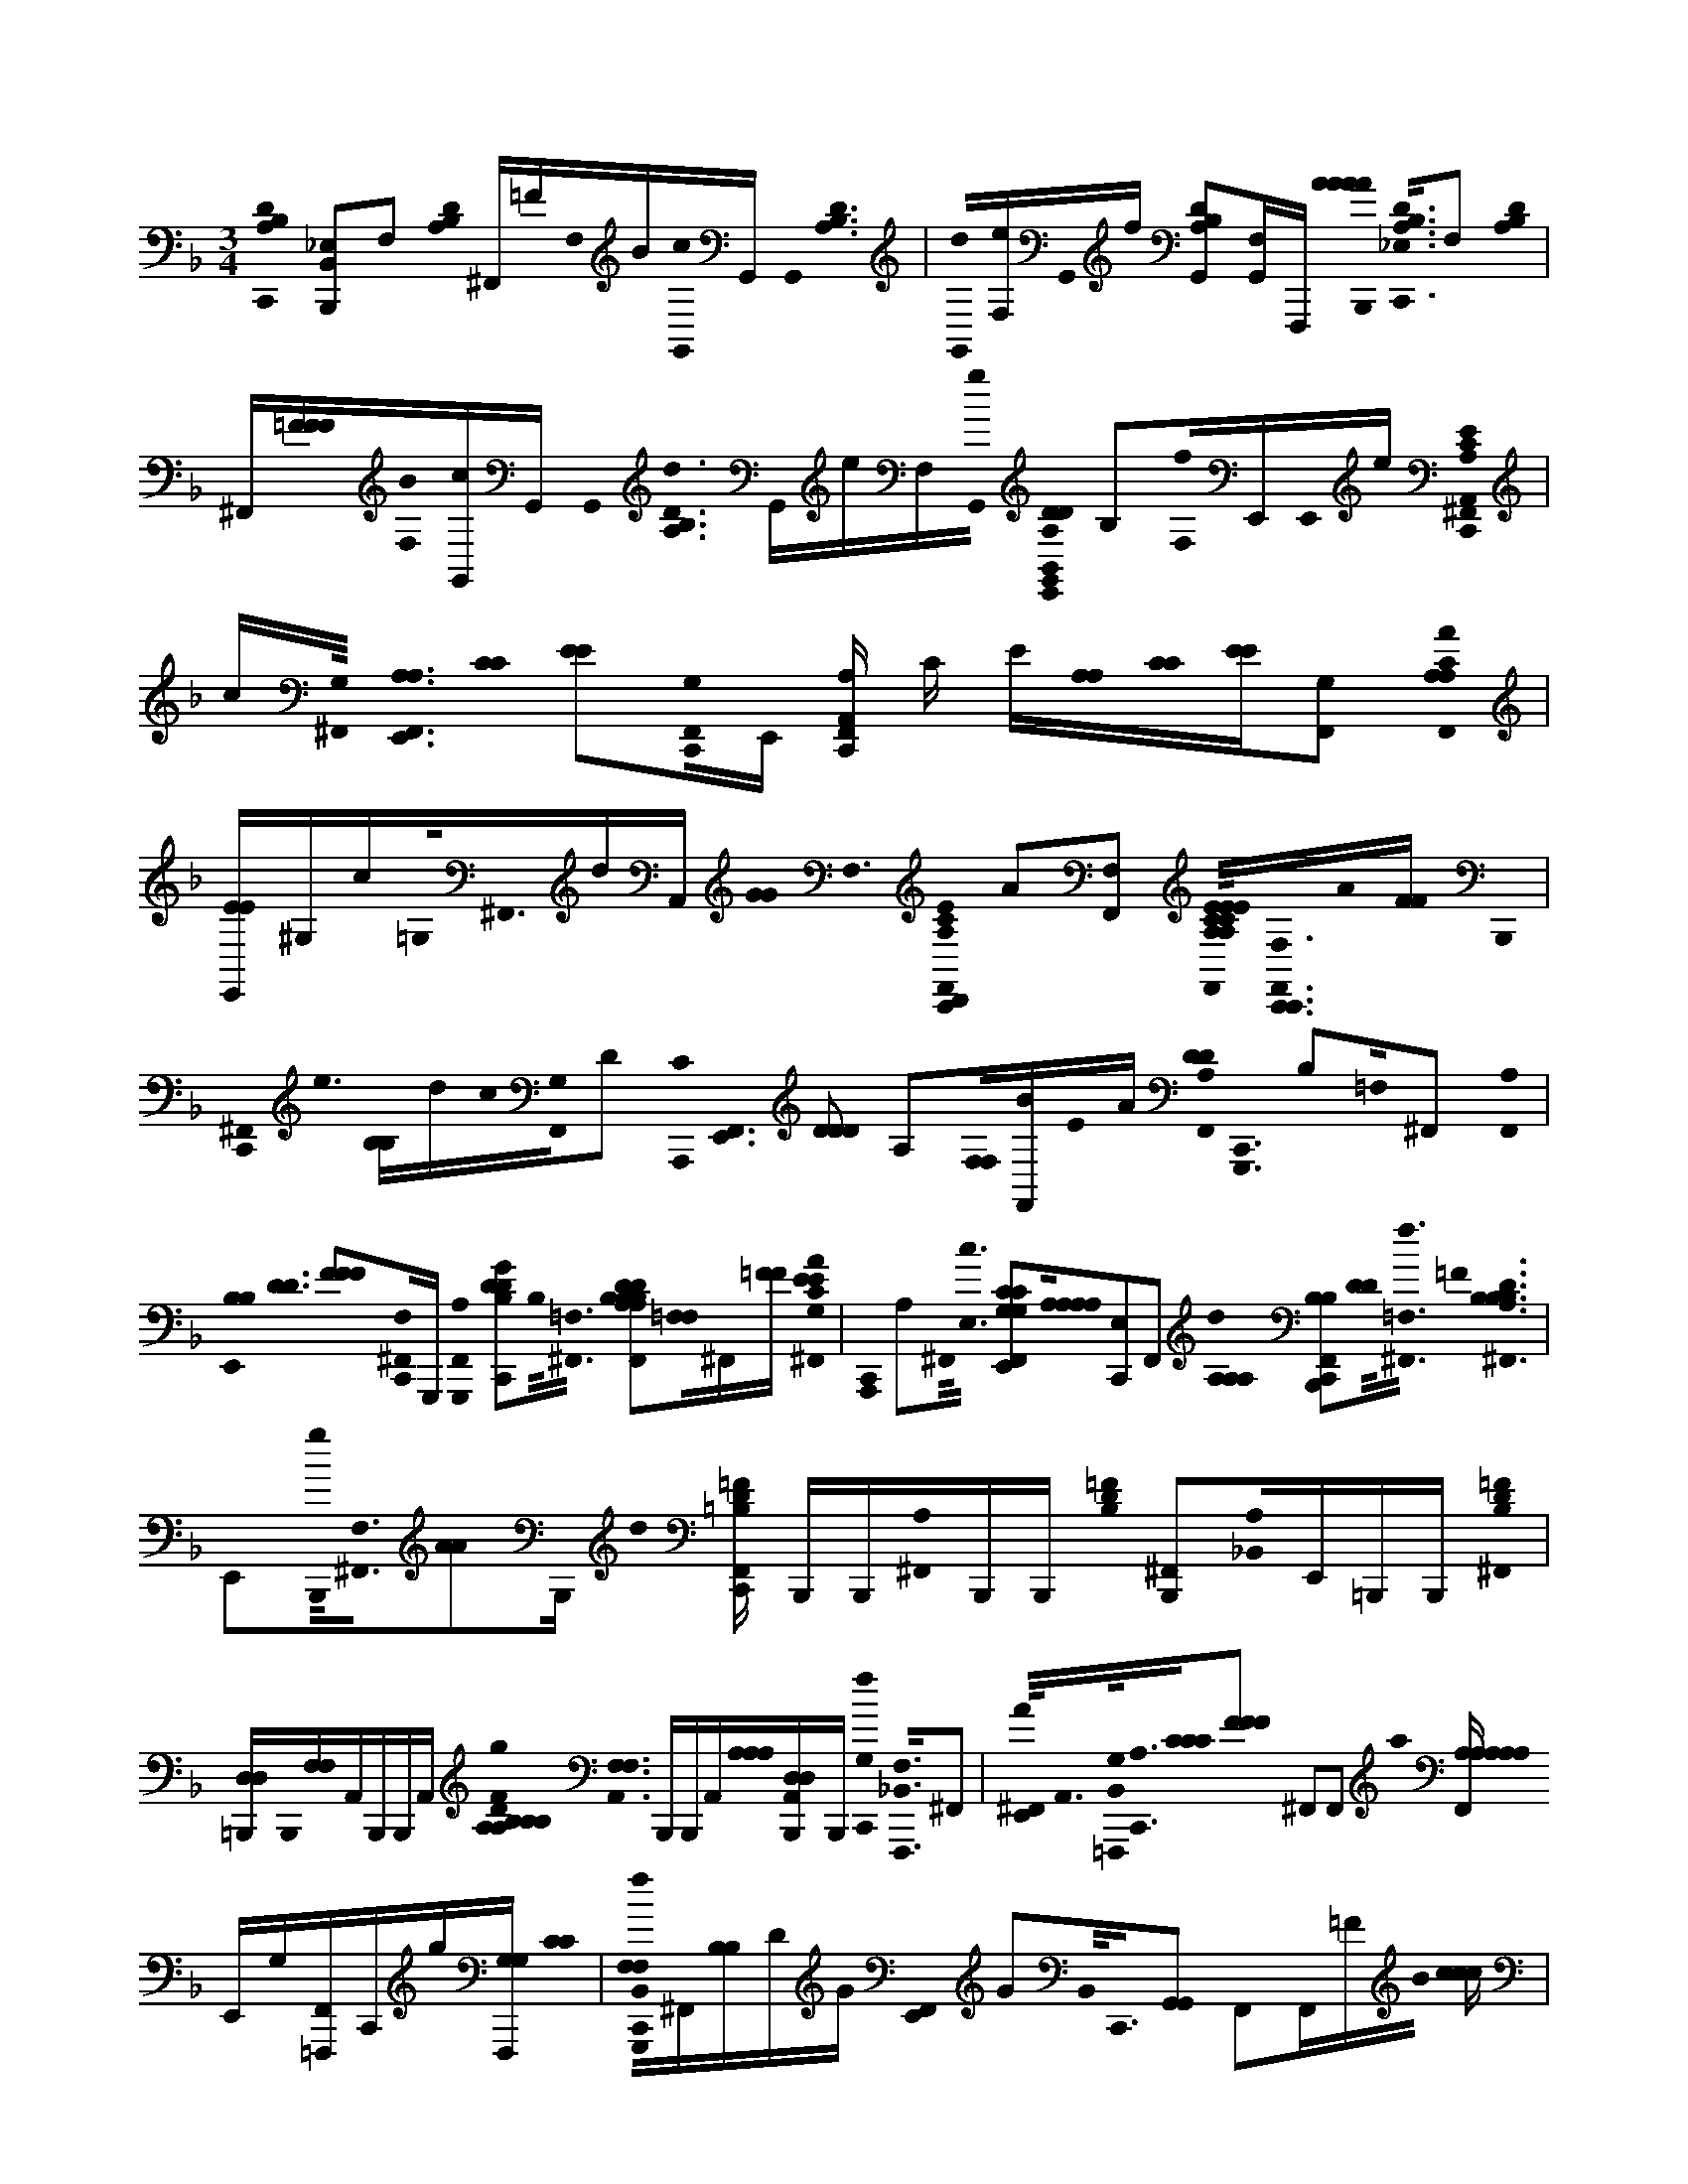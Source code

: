 X:1
M:3/4
L:1/16
K:F
[C,,0B,0A,0D0] [_E,2B,,2B,,,2]F,2 [D0A,0B,0] ^F,,=FF,0B[G,,0c0]G,, G,,0< [D0B,0A,0] | [G,,0d0][F,e]G,,0f [G,,2A,2B,2D2][G,,F,]F,,, [A0A0A0A0B,,,0]< [B,0A,0D0_E,0C,,0]F,2 [A,0B,0D0] | ^F,,[=FFF][F,0B0][G,,c]G,, G,,0< [A,0B,0D0d0] G,,eF,[G,,0g0] [A,0D0D0E,,0G,,0B,,0] B,2[f0F,0]E,,E,,0e [E0A,0C0^F,,0C,,0A,,0] |c[G,0^F,,0]< [E,,0F,,0A,0A,0] [C0C0] [E2E2][F,,0C,,0G,0]E,, [F,,C,,A,,A,] C E[A,0A,0][C0C0][EE][F,,2G,2] [F,,0A0A,0C0A,0] |
[E,,EE]^G,c=G,0<^F,,0dA,, [G0G0]< F,0 [E0A,0C0F,,0C,,0D,,0] A2[F,,2F,2] [E0C0A,0E0A,0E0C0E,,0F,,0]<[F,0C,,0F,,0C,,0]A0[FF] B,,,0 | [C,,0^F,,0]< e0 [B,B,]dc0[F,,0G,0]D2 [A,,,0C0]< [E,,0F,,0] [D2D2D2] A,2[F,0F,0][BF,,]E0A [F,,0D0D0A,0]< [C,,0G,,,0] B,2=F,0^F,,2 [F,,0A,0] | [E,,0B,0B,0]< [D0D0] [F2F2F2][F,0^F,,0C,,0]G,,, [F,,0A,0G,,,0] [C,,2G2B,2D2D2]B,0<[=F,0^F,,0] [B,2D2D2B,2A,2A,2B,2B,2B,2D2E,,2F,,2][=F,0F,0]^F,,[=FF] [^F,,0A0E0E0C0G,0] | [C,,0A,,,0] A,2^F,,0<[E,0c0] [E,,2F,,2C2G,2C2G,2][A,0A,0A,0A,0][C,,2E,2]F,,2 [d0A,0A,0A,0] [F,,2C,,2B,2B,2B,,,2][D0D0]<[=F,0f0^F,,0] =F0< [^F,,0D0B,0A,0B,0B,0] |
E,,2[g0B,,,0]<[F,0^F,,0][A2A2]B,,, d0 [C,,F,,=F=B,D] B,,,B,,,[^F,,0A,0]B,,,B,,, [=F0B,0D0] [^F,,2B,,,2][_B,,0A,0]E,,=B,,,B,,, [=F0D0B,0^F,,0] | [D,D,=B,,,]B,,,0[F,F,]A,,B,,,B,,,A,, [A,0A,0B,0F0D0B,0g0D0B,0]< [A,,0F,0F,0] B,,,B,,,A,,[A,0A,0A,0][A,,B,,,D,D,]B,,, [f0G,0C,,0]< [_B,,0F,,,0F,0]^F,,2 | [^F,,0E,,0A0]<A,,0[B,,0G,0=F,,,0]<[C,,0A,0][C0C0C0][F2F2F2] ^F,,2F,,2 a0 [F,,A,A,A,A,A,] E,,G,[F,,=F,,,]C,,g[F,,,G,G,] [C0C0] | [C,,0B,,0G,,,0f0F,0F,0]^F,,[B,B,]DG [F,,0E,,0] G2B,,0<C,,0[G,,2G,,2] F,,2F,,=FB0 [ccc] |
[^F,,E,,]=F,,^F,,2[C,,2D,,2] [B,0B,0B,0D0D0]< [B,,0C0=F0C0] [C,,0C,,0B0B,,,0]^F,,2 [E,,2F,,2B2][B,,B,,B,,][C,,F,,][C,C,] [F,,2D,2D,2d2] | C,,2[^F,,0=F,0F,0B,,0]f[G,G,] [F,0F,0] [^F,,E,,] [G,G,][=F,F,][^F,,0=f0][D,D,][C,C,] F,,,0< [B,,0C0] [C,,0C,,0F,,0F0F,,0F0] [G,2A,2G,2]^F,,2 | [E,,2^F,,2][F,,C,,]=F,,, ^F,,0< [C,,0=F,,,0]^F,,2 [A,0A,0C0A,0C0E,,0] F,,2=F,,,E,,^F,,G,,,E,, | [C,,0D0B,0A,0B,,,0] [B,,2_E,2]F,2 [D0A,0B,0] ^F,,=F[F,0B0]<G,,0cG,, G,,0< [D0B,0A,0] [G,,2d2][=eF,]G,,0f [G,,2A,2B,2D2] |
[G,,2B,,2F,2] [B,0A,0D0B,,,0C,,0_E,0]F,2 [A,0D0B,0] ^F,,=F[B0F,0][G,,c]G,, G,,0< [A,0B,0D0d0] | G,,eF,[G,,0g0] [A,0D0E,,0G,,0] B,2[fF,][E,,0B,,,0]<E,,0e [E0A,0C0^F,,0C,,0] A,,,c[G,0F,,0] | [E,,0^F,,0E,0E0] [A,2C2A,2C2][C,,0F,,0G,0]A,,, [C,,0F,,0A,0C0E0A,0] A,,,2[E0C0F,,0G,0]A,,,A, [A0F,,0]< [C0C0E,,0E0E0][A,A,]c[G,G,]F,,0dC,, [G0E0A,0C0C,,0F,,0D,,0D,,0] | A2[^F,,2F,2] [E2C2A,2E2C2A,2E,,2F,,2][F,0F,0C,,0F,,0C,,0]A [B,,,0e0D0B,0] [C,,F,,]dc[F,,0E0E0G,0]< [C0A,0D0C0C0E,,0F,,0E0E0] |
A,,,2^F,0<F,,0B [F,,0A0G,,,0]< [C,,0D0A,0=F,0] B,2^F,,2 [=F0B,0D0A,0^F,,0G,,,0] E,,[=FB,DA,][G,,,FDB,A,^F,,C,,]G,,,[=FB,A,D] [^F,,0C,,0] | [G,,,0F,0F,0]G,,,[FDB,A,^F,,]G,,,[D=FB,A,FB,]G,,, [^F,,0E,,0=F0B,0D0A,0D,0D,0] G,,,[FB,DA,D][F0A,0G,,,0D0B,0D0]<[^F,,0=F,0F,0][^G,,,DB,A,B,][FFFF] [A,,,0A0]< [^F,,0C,,0=G0] [A,2C2][F,,0c0E0E0E0][E,2E,2A,,,2] | [E,,2^F,,2A,,,2C2G,2C2G,2][A,0A,0][C,,E,E,][F,,A,,,]A,,, d0< [A,0A,0B,0B,0A,0C,,0F,,0] B,,,2[D0D0=f0]<[F,0^F,,0]B,,,2 [=F0F0]< [^F,,0D0B,0B,0A,0B,0] E,,0 B,,,2g0<[=F,0^F,,0]B,,,2 G0< A0 d0 | [^F,,C,,=FD=B,] B,,,B,,,[^F,,0A,0]B,,,B,,, [B,,,0B,0] [F,,AAA][B,,,=FFF]_B,,0<[E,,0=B,,,0][DDD]B,,,[A,A,] [B,,,0F0B,0]< ^F,,0 DB,,,B,,,[A,A,,]B,,,A,,A, g0< [B,,,0D0B,0D0B,0] |
[A,0A,,0] [AAA]=B,,,0A,,0[FFF][B,,,0A,0A,0][A,,DDDD][G,B,B,B,] [C,,0_B,,0]< [f0F,,,0]^F,,2 [F,,0E,,0A0] [=F,2F,2F,2][A,,0F,,,0]<[B,,0G,0G,0][A,0C,,0]<[C0C0C0C0][F2F2] ^F,,2 |^F,,2 a0< F,,0 E,,0 [A,2A,2A,2A,2]F,,C,,G,g [c0C0C0]< [B,,0C,,0=F,0F,0] [G,,,2f2]^F,,[B,B,]DG C,,0 | [E,,0^F,,0] GD,,B,,0<C,,0[G,,2G,,2] [F,,2=f2]^F,,=FB0 [c2c2F,,2] [E,,2^F,,2]F,,2[C,,2D,,2] [B,0B,0B,0B,,,0] [B,,2B2=F2] | C,,2^F,,2 [B,,,0B0] [E,,2F,,2][D0D0D0D0F,,0C,,0]< c0 [F,,2d2] [C,,2B,,,2][F,,0=f0]B,,,2 |
[E,,2^F,,2]B,,,0<[F,,0=f0][CC]C,, [B,,0F,,,0C0F,0]< [C,,0F0]^F,,2 =F,,0 [E,,2^F,,2]=F,,[^F,,C,,]=F,,[^G,0G,0] [A,A,] ^F,,0 | C,,0< [F,,0C0C0C0]^F,,[A,A,A,]G,0<[G,0G,0]A0[=F,F,F,] [G,,0G,0G,0A,0C0A,0C0A,0C0] E,, ^F,,G[G,0G,0G,0A,,0]<E,,0F,,0[=FF]E,, G0< [^F,,0_E,0C,,0G,,0] [B,2=F,2]^F,,2 [D0D0D0G0B0B0]< [=F,,0^F,,0=E,,0] |[d0F0]^F,,2 [A,0A0E0]< [B,0E,0B,0F,,0C,,0C0]F,,[c0c0]d [G0D0C,,0]< [E,,0E,,0F,,0] [G,G,]c[E,,F,,][BB] [c0A0=F,,0] | [^F,,0C,,0=F,0] [F2C2][^F,,0=f0]< [A,0F0D0A,0] [C,,0^F,,0E,,0]<[G0C0C0E0C0C,,0]F,,2 [=F0A0]< [A,,,0F,0^C0C0C0A,0A,0^F,,0=C,,0][A,,,0F,,0]< [G,,,0E,,0F,,0] |
e[A,,,0^F,,0]=f e0< [B,,,0_E,0^F,,0C,,0=F,0] [B,2D2B,2D2]d0[^F,,B,,,]B,,, [=E,,2F,,2B,,,2][F,,C,,BB,,,]G [C0B,0C,,0F,,0C,,0E,0] | [E2G,2E2]^F,,C,, d0 [E,,2F,,2C,,2]c0[F,,2C,,2] G0< [=F,,,0^F,,0C,,0_E,0][F,,0=F,,,0F,0F,0]< [A,0G,,,0A,0] | [E,,0^F,,0A,,0]<[C0C0C0^G,,,0C,0][E,,F,,]dE,, [A,0^C0C0C0]< [F,,0=C,,0=F,0A0] A,,,2[A,,,0^F,,0]F,,=G [A0A0F,,0E,,0G,,,0A,0A,0A,0]G[F,,0A,,,0]=F2F,,, [G0B,0B,0F,0F,0G,,,0] | [^F,,2C,,2][F,,G,,]G,, [B0D0D0D0D0]< G0 [F,,2E,,2=F,,2][B0d0B0F0F0][^F,,C,,=F,,]G,, [c0A0E0E0]< [^F,,0C,,0] [G,2G,2]F,,d [C0C0B,0B,0]< [D0D0G0G0E,,0E,,0F,,0C,,0E,0E,0] |
c[E,,0^F,,0][BB] [c0A0F,,0^C,0=C,,0=F0]< [C0C0] F,2[^F,,0=f0][F,,F,,] A,,0< [E,,0^F,,0=F0D0] [A,2A,2]C,0<[G0C,,0^F,,0C0C0E0C0] [=F0F0A,,,0F,0^C0C0C0A,0A,0A,0] | [C,,2C,,2^C,2^F,,2C,2]F,,2 [G,,,0F,,0E,,0] Ge[A0A0A,,,0]<F,,0=fG [B,,,0e0]< [=C,,0=B,0D0_B,0F,0F,0] _E,0 [F2D,2G,2][^F,,0d0] | [^F,,E,,]B[C,,0F,,0B,,,0]G2 [B,0B,0B,0E,0E0F,,0C,,0E0C,,0] [D2D2D2]F,,2 [a0E,,0F,,0] [A,C]g[F,,=f]g [F,,,0^C,0=C,,0C0C0C0] | [F,0F,0A,0f0]< [A,0A,0A,0] B,2A,2 |
[G,F][B,,F,,,][^F,,G,,,=F,F,][^F,,C,,A,,,] [C,,0_E,0]< [B,,,0=F,0A,0D0B,0f0][B2B2] [B,,,0^F,,0][G2G2][B,,,=FF] | [^F,,0A0B,,,0C0][B,,,A,,] G,, [A,,B,,,]=F,,,[F,0G,,0C,,0G,,,0]A,,, [F0F0B,,,0] [^C,=C,,DdB,]EeG[Dd][FB,,,]e[EG] f0 | [^F,,BBB,,,B][GG][B,,,0=F0F0][CC] [^F,,0B,,,0]B,,,[=FF][A,,B,,,] [GA,,A,] B,,,[A,,FFB,,,][d0G0]<G,,0[DDD][_E,G,,] [A,,,0A,0=e0E,0G,0_E,0C,,0] |[_E,2A,,,2] [G,,,0=E,,0_E,0][E,C,,A,,,]A,,, [A,0=E0E0E0]< [C,,0_E,0G,,,0C0C0][AAE,][ccE,]A,,,G,,, |
[E,,_E,AAA,,,A,CCA,A,=E,][ccc][AA][A,,,_E,][=EEE][^G,G,][=G,0G,0G,0] [A0A0]< ^F0 [A,0E0E0A,0E0C0D,,0F,0C0F,0] [C,,_E,C,,D]E,[E,D,,]F,, [C,,0=E,,0_E,0][C,,E,C,,]D,, [=B,,,0E,0C,,0] |[=B,,,0_E,0]E, [E,0=E,,0A,,,0d0^F,0C0F,0A,0D0D0C0][GG][G0G0A,,,0]_E,b0[GG]Bc'0c0 ^c'0< c0 =F0< [G0G0] [E,0=C,,0D0D0D0G,,,0A,0F,0] [d'2d2][E,G,,,][_B,B,][B,B,] [A,,,0E,0=E,,0] |[B,B,][G,,,0_E,0B,0] [E,2C,,2G,,,2][G,,,B,B,F,D,G,B,E,]G,,, [f0D,0G,,,0] [=E,,_E,f'][GG][D,B,F,G,]G,,,[AAG,B,D,B,F,G,,,B,E,][AA] =e'0< [G0A,,,0E,0G,0A,0e0] | [_E,0C,,0A0A0] [=E2E2][A,,,_E,CC][CCC] c'0< [A,,,0=E,,0_E,0] c[G,CA,=E,CC][A,G,E,C,,_E,A,,,][CCA,,,CCC] [B,0A,0F,0B,,,0A0C,,0E,0D0D0D0a0][FF][G0G0]<[D0F,0E,0A,0B,0B,,,0]E, [g0F,0A,0B,0] |
[_E,=E,,DDDDB,,,][FF]B,,,[G0F0f0F0F0G0G0B,,,0][_E,AF,][A,cc]f' g'0< [=B,,,0B,0E,0C,,0d0d0A,0F0D0a'0D0D0]=e0[B,,,_ef][B,,,A,,E,][B,,,ff] [B,,,E,dd][ccB,,,][B0f0A0A0A0d0B,,,0d0d0][E,A,,][ccB,,,A,,] [B,,,C,,E,^GG] |[GG=B,,,]A,,[FF][B,,,GGA,,_E,][FFB,,,] [B,,,0E,0A,,0A,0A,0]< [G0G0a0a0]B,,,A,,0[GG][B,,,A,,E,][F0F0F0B,,,0A,,0]g[GG] [G,0C,,0^C,0F,,,0=C0C0]< [F,0A,0F0F0F0] f4 | ^F,,0 A2[A,,0=F,,,0]<[G,0G,0][C,,4_E,4]^F,,F,, =F,,,0< ^F,,0 [a0A,0A,0A,0]=F,,,[G,g]^F,,, c0 | [C,,0_E,0B,0C0C0G,,,0F,0F,0] f2>=E,,2E,, E,,0 [E,,2G2][C,,0^C,0][G,,2G,,2] f4 F0< B0 |
[^F,,cc]=F,,D,,A,,, B0< [B,,,0_E,0^F,,0C,,0D0C0B,0B,0=F0C0B,0D0]^F,,2 [B,,,0=E,,0F,,0] B2[C,,F,,]=F,,, [d0B,,,0] | [C,,2^F,,2]=f0<[B,,,0^F,,0] [F,,2E,,2][D,,2=f2^F,,2] [=F,,,0C0C,,0^F,,0C,,0]< [=F0F0G,0A,0G,0]^F,,2 | [^F,,2E,,2]F,,=F,,, F,,,0 [C,,2^F,,2][F,,=F,,,]^F,, [A,0A,0C0A,0C0F,,0E,,0G,,,0][F,,2A,,,2] | [C,,0D0A,0B,0B,,,0] [B,,2_E,2]F,2 [D0A,0B,0] ^F,,=F[F,0B0]<G,,0cG,, G,,0< [D0B,0A,0] G,,0 d2[=e0F,0]<G,,0f [G,,2A,2B,2D2] |
[G,,2B,,2F,2] [B,0A,0D0B,,,0C,,0_E,0]F,2 [A,0D0B,0] ^F,,=F[BF,][G,,c]G,, G,,0< [A,0B,0D0] | [G,,0d0]eF,G,,0g [A,0D0G,,0E,,0] B,2f0<F,0[E,,0B,,,0]<[E,,0e0] [E0A,0C0^F,,0C,,0] ((3A,,,2c2G,0)F,,2 | [E,,0^F,,0E,0E0] [A,2C2A,2C2][C,,0F,,0G,0]A,,, [C,,0F,,0A,0E0C0A,0] A,,,2[E0C0F,,0G,0]A,,,A, [F,,0C0C0] [E,,AEE][A,A,]c[G,G,]F,,0dC,, [G0E0A,0C0] | [C,,0^F,,0D,,0D,,0] A2[F,,2F,2] [A,2C2E2E2C2A,2F,,2E,,2][F,0F,0F,,0C,,0C,,0]A [e0B,,,0D0B,0] [F,,C,,]dc0[F,,0E0E0G,0]< [C0A,0D0C0C0E,,0F,,0E0E0] |
A,,,2[B0^F,0]F,,A [F,,0G,,,0]< [C,,0D0A,0=F,0] B,2^F,,2 [D0=F0B,0A,0^F,,0G,,,0] E,,[B,=FDA,][G,,,FB,DA,C,,^F,,]G,,,0[=FA,B,FD] [^F,,0C,,0] | [G,,,0F,0F,0]G,,,[FDB,A,^F,,]G,,,[B,=FDA,B,]G,,, [^F,,0E,,0=F0B,0D0A,0D,0D,0] G,,,[FDB,A,D][A,0F0G,,,0D0B,0D0]<[^F,,0=F,0F,0][^G,,,B,A,DB,][FFFF] A,,,0< [^F,,0C,,0=G0A0] [A,2C2][F,,0E0E0E0][E,2E,2c2A,,,2] | [^F,,2E,,2A,,,2C2G,2C2G,2][A,0A,0][C,,E,E,][F,,A,,,]A,,, d0< [A,0A,0B,0B,0A,0C,,0F,,0] B,,,2[=f0D0D0]<[F,0^F,,0]B,,,2 [=F0F0]< [^F,,0D0B,0B,0A,0B,0] E,,0 B,,,2[=F,0g0^F,,0]B,,,2 G0< A0 d0 | [C,,^F,,D=B,=F] B,,,B,,,[^F,,0A,0]B,,,B,,, [B,,,0B,0] [F,,AAA][B,,,=FFF]_B,,0<[E,,0=B,,,0][DDD]B,,,[A,A,] [B,,,0F0B,0]< ^F,,0 DB,,,B,,,[A,A,,]B,,,A,,A, [B,,,0D0B,0D0B,0] |
[A,0A,,0g0] [AAA]=B,,,0A,,0[FFF][B,,,0A,0A,0][A,,DDDD][G,B,B,B,] [C,,0_B,,0]< [f0F,,,0]^F,,2 [A0F,,0E,,0] [=F,2F,2F,2][A,,0F,,,0]<[B,,0G,0G,0][A,0C,,0]<[C0C0C0C0][F2F2] ^F,,2 |^F,,2 g0< F,,0 E,,0 [A,2A,2A,2A,2]F,,C,,G, [c0C0C0]< [B,,0C,,0=F,0F,0] [f2G,,,2]^F,,[B,B,]DG [C,,0G0] | [^F,,E,,]D,,B,,0<C,,0[G,,2G,,2] [F,,2=f2]^F,,=FB0 [c2c2F,,2] [E,,2^F,,2]F,,2[C,,2D,,2] [B0B,0B,0B,0]< B,,,0 [B,,2=F2] | C,,2^F,,2 [B,,,0B0] [F,,2E,,2][D0D0D0D0C,,0F,,0]< [d0F,,0] [C,,2B,,,2][F,,0=f0]B,,,2 |
[^F,,2E,,2][B,,,0=f0]<^F,,0[CC]C,, [B,,0=F,,,0C0F,0]< [C,,0F0]^F,,2 =F,,0 [E,,2^F,,2]=F,,[^F,,C,,]=F,,[^G,0G,0] [A,A,] ^F,,0 | C,,0< [F,,0C0C0C0]^F,,[A,A,A,]G,0<[G,0G,0]A0[=F,F,F,] [G,,0G,0G,0C0A,0A,0C0A,0C0]< E,,0 ^F,,0 G[=F0F0]<[G,0G,0G,0A,,0]E,,^F,,E,,0G [F,,0C,,0_E,0G,,0] [B,2=F,2]^F,,2 [D0D0D0D0B0G0B0]< [=F,,0=E,,0^F,,0] |[d0F0]^F,,2 [A,0A0E0E0]< [B,0E,0B,0F,,0C,,0C0]F,,[cc]d [G0D0C,,0]< [E,,0F,,0E,,0] [G,G,]c[E,,0F,,0][BB] c0< [A0=F,,0^F,,0C,,0] | [F,0F0] C2f0^F,,2 [=F0F0A,0D0A,0]< [C,,0^F,,0E,,0][G0C0C0E0C0G0C,,0]F,,2 [A,,,0=F,0^C0C0C0A,0A,0=C,,0^F,,0] ^cAc[c0A,,,0]<F,,0Ac A0< [c0G,,,0] |
[E,,^F,,] A^c0[e0A0]cA0<[A,,,0F,,0]c0<[=f0A0]c0[A0A0] c0< [F0B,,,0F0] [A0A0^F,,0_E,0=C,,0=F,0]< [B,0D0B,0D0D0] d0 a2[^F,,0B,,,0]gB,,, [F,,2=E,,2B,,,2]=f[C,,^F,,B,,,]d B0< [B,0C,,0C0E,0C,,0C0E0] | [G,0G,0]< _E,0b9g0ag0 a |gag0a g fdc7 | [_E,0C,,0F,,,0f0F,,0C0F,0G,0] A,2E,2 [=E,,0_E,0F,,,0A,0C0F,0C0C0G,0]E,2 g0< A,,0 [F0A,0E,0C,,0A0a0a0A0^C0A,,,0F,0A0F,0]<[g0g0][G0G0E,0] |
[E,,0_E,0f0f0A,,,0F0F0F0A,0F0^C0A,0A,0C0]<[=e0e0][E0A,,,0E0][_E,2=C,,2] [G,0B,,0]< [C,,0E,0d0B,,,0d0] [D2G2B,2]E,2 B0< [E,0=E,,0B,0B,0D0D0G0D0G0G0]B,,,0_E,2 | [C,,0_E,0C,,0=e0C,0D0B,0B,0D0] [E2E2E2E2]_E,=E,, [_E,0=E,,0] c2[_E,C,,C,,]d0 [A0C0A0A0A0=e0e0]< a0 c0< [A,0^C,0=C,,0_E,0F,,,0f0F0A,0C0G,0F0G,0C0A,0C0f0F0C0F0] C,15 |F,,,F,,, | F,,,16 |
